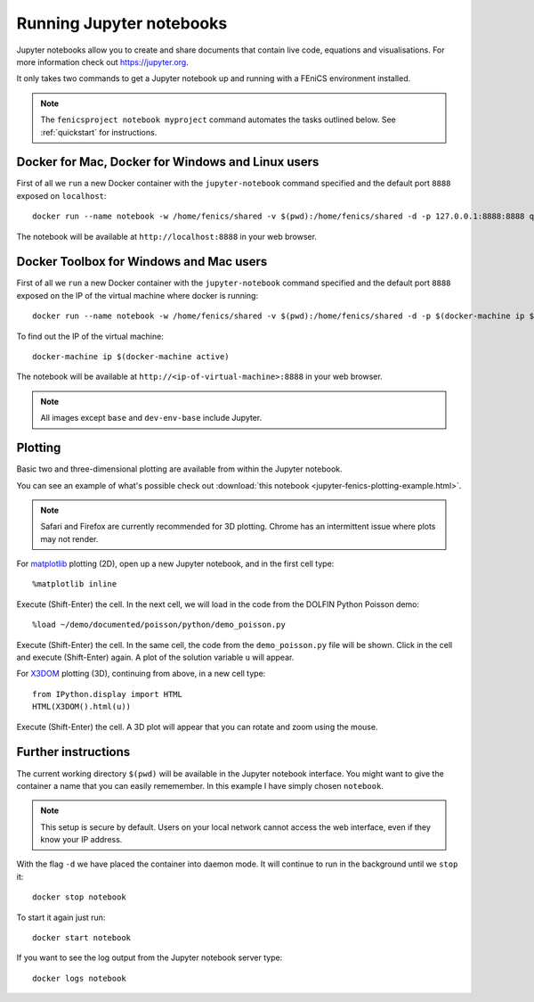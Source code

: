 .. Documentation for using a container to run a Jupyter notebook

Running Jupyter notebooks
=========================

Jupyter notebooks allow you to create and share documents that contain live
code, equations and visualisations. For more information check out
https://jupyter.org.

It only takes two commands to get a Jupyter notebook up and running with
a FEniCS environment installed.

.. note:: The ``fenicsproject notebook myproject`` command automates the tasks
          outlined below. See :ref:`quickstart` for instructions.

Docker for Mac, Docker for Windows and Linux users
--------------------------------------------------
First of all we ``run`` a new Docker container with the ``jupyter-notebook``
command specified and the default port ``8888`` exposed on ``localhost``::

    docker run --name notebook -w /home/fenics/shared -v $(pwd):/home/fenics/shared -d -p 127.0.0.1:8888:8888 quay.io/fenicsproject/stable 'jupyter-notebook --ip=0.0.0.0'

The notebook will be available at ``http://localhost:8888`` in your web browser.

Docker Toolbox for Windows and Mac users
----------------------------------------

First of all we ``run`` a new Docker container with the ``jupyter-notebook``
command specified and the default port ``8888`` exposed on the IP of the
virtual machine where docker is running::

    docker run --name notebook -w /home/fenics/shared -v $(pwd):/home/fenics/shared -d -p $(docker-machine ip $(docker-machine active)):8888:8888 quay.io/fenicsproject/stable 'jupyter-notebook --ip=0.0.0.0'

To find out the IP of the virtual machine::

    docker-machine ip $(docker-machine active)

The notebook will be available at ``http://<ip-of-virtual-machine>:8888`` in
your web browser.

.. note:: All images except ``base`` and ``dev-env-base`` include Jupyter.

Plotting
--------

Basic two and three-dimensional plotting are available from within the Jupyter
notebook.

You can see an example of what's possible check out :download:`this notebook
<jupyter-fenics-plotting-example.html>`.

.. note:: Safari and Firefox are currently recommended for 3D plotting. Chrome
          has an intermittent issue where plots may not render.

For `matplotlib`_ plotting (2D), open up a new Jupyter notebook, and in the
first cell type::

    %matplotlib inline

Execute (Shift-Enter) the cell. In the next cell, we will load in the code from
the DOLFIN Python Poisson demo::

    %load ~/demo/documented/poisson/python/demo_poisson.py

Execute (Shift-Enter) the cell. In the same cell, the code from the
``demo_poisson.py`` file will be shown. Click in the cell and execute
(Shift-Enter) again. A plot of the solution variable ``u`` will appear.

For `X3DOM`_ plotting (3D), continuing from above, in a new cell type::

    from IPython.display import HTML
    HTML(X3DOM().html(u))

Execute (Shift-Enter) the cell. A 3D plot will appear that you can rotate
and zoom using the mouse.

.. _matplotlib: http://matplotlib.org
.. _X3DOM: http://www.x3dom.org

Further instructions
--------------------

The current working directory ``$(pwd)`` will be available in the Jupyter
notebook interface. You might want to give the container a name that
you can easily rememember. In this example I have simply chosen ``notebook``.

.. note:: This setup is secure by default. Users on your local network cannot
          access the web interface, even if they know your IP address.

With the flag ``-d`` we have placed the container into daemon mode. It will continue
to run in the background until we ``stop`` it::

    docker stop notebook

To start it again just run::

    docker start notebook

If you want to see the log output from the Jupyter notebook server type::

    docker logs notebook 
